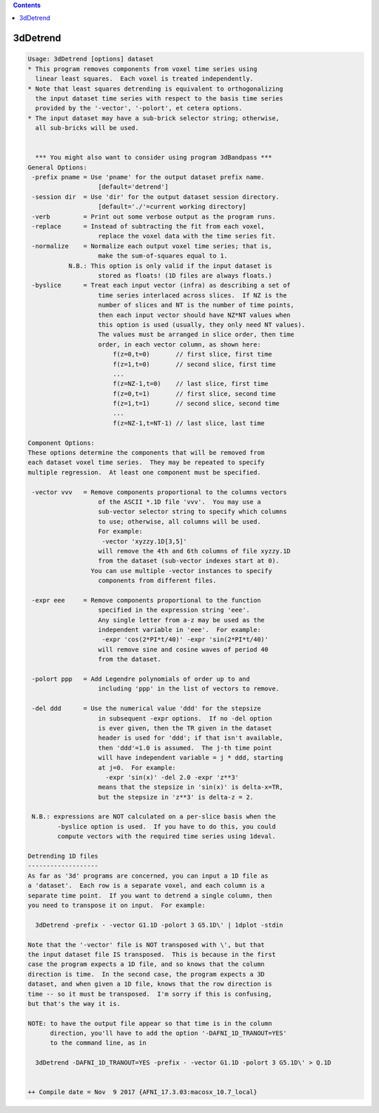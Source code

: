 .. contents:: 
    :depth: 4 

*********
3dDetrend
*********

.. code-block:: none

    Usage: 3dDetrend [options] dataset
    * This program removes components from voxel time series using
      linear least squares.  Each voxel is treated independently.
    * Note that least squares detrending is equivalent to orthogonalizing
      the input dataset time series with respect to the basis time series
      provided by the '-vector', '-polort', et cetera options.
    * The input dataset may have a sub-brick selector string; otherwise,
      all sub-bricks will be used.
    
    
      *** You might also want to consider using program 3dBandpass ***
    General Options:
     -prefix pname = Use 'pname' for the output dataset prefix name.
                       [default='detrend']
     -session dir  = Use 'dir' for the output dataset session directory.
                       [default='./'=current working directory]
     -verb         = Print out some verbose output as the program runs.
     -replace      = Instead of subtracting the fit from each voxel,
                       replace the voxel data with the time series fit.
     -normalize    = Normalize each output voxel time series; that is,
                       make the sum-of-squares equal to 1.
               N.B.: This option is only valid if the input dataset is
                       stored as floats! (1D files are always floats.)
     -byslice      = Treat each input vector (infra) as describing a set of
                       time series interlaced across slices.  If NZ is the
                       number of slices and NT is the number of time points,
                       then each input vector should have NZ*NT values when
                       this option is used (usually, they only need NT values).
                       The values must be arranged in slice order, then time
                       order, in each vector column, as shown here:
                           f(z=0,t=0)       // first slice, first time
                           f(z=1,t=0)       // second slice, first time
                           ...
                           f(z=NZ-1,t=0)    // last slice, first time
                           f(z=0,t=1)       // first slice, second time
                           f(z=1,t=1)       // second slice, second time
                           ...
                           f(z=NZ-1,t=NT-1) // last slice, last time
    
    Component Options:
    These options determine the components that will be removed from
    each dataset voxel time series.  They may be repeated to specify
    multiple regression.  At least one component must be specified.
    
     -vector vvv   = Remove components proportional to the columns vectors
                       of the ASCII *.1D file 'vvv'.  You may use a
                       sub-vector selector string to specify which columns
                       to use; otherwise, all columns will be used.
                       For example:
                        -vector 'xyzzy.1D[3,5]'
                       will remove the 4th and 6th columns of file xyzzy.1D
                       from the dataset (sub-vector indexes start at 0).
                     You can use multiple -vector instances to specify
                       components from different files.
    
     -expr eee     = Remove components proportional to the function
                       specified in the expression string 'eee'.
                       Any single letter from a-z may be used as the
                       independent variable in 'eee'.  For example:
                        -expr 'cos(2*PI*t/40)' -expr 'sin(2*PI*t/40)'
                       will remove sine and cosine waves of period 40
                       from the dataset.
    
     -polort ppp   = Add Legendre polynomials of order up to and
                       including 'ppp' in the list of vectors to remove.
    
     -del ddd      = Use the numerical value 'ddd' for the stepsize
                       in subsequent -expr options.  If no -del option
                       is ever given, then the TR given in the dataset
                       header is used for 'ddd'; if that isn't available,
                       then 'ddd'=1.0 is assumed.  The j-th time point
                       will have independent variable = j * ddd, starting
                       at j=0.  For example:
                         -expr 'sin(x)' -del 2.0 -expr 'z**3'
                       means that the stepsize in 'sin(x)' is delta-x=TR,
                       but the stepsize in 'z**3' is delta-z = 2.
    
     N.B.: expressions are NOT calculated on a per-slice basis when the
            -byslice option is used.  If you have to do this, you could
            compute vectors with the required time series using 1deval.
    
    Detrending 1D files
    -------------------
    As far as '3d' programs are concerned, you can input a 1D file as
    a 'dataset'.  Each row is a separate voxel, and each column is a
    separate time point.  If you want to detrend a single column, then
    you need to transpose it on input.  For example:
    
      3dDetrend -prefix - -vector G1.1D -polort 3 G5.1D\' | 1dplot -stdin
    
    Note that the '-vector' file is NOT transposed with \', but that
    the input dataset file IS transposed.  This is because in the first
    case the program expects a 1D file, and so knows that the column
    direction is time.  In the second case, the program expects a 3D
    dataset, and when given a 1D file, knows that the row direction is
    time -- so it must be transposed.  I'm sorry if this is confusing,
    but that's the way it is.
    
    NOTE: to have the output file appear so that time is in the column
          direction, you'll have to add the option '-DAFNI_1D_TRANOUT=YES'
          to the command line, as in
    
      3dDetrend -DAFNI_1D_TRANOUT=YES -prefix - -vector G1.1D -polort 3 G5.1D\' > Q.1D
    
    
    ++ Compile date = Nov  9 2017 {AFNI_17.3.03:macosx_10.7_local}
